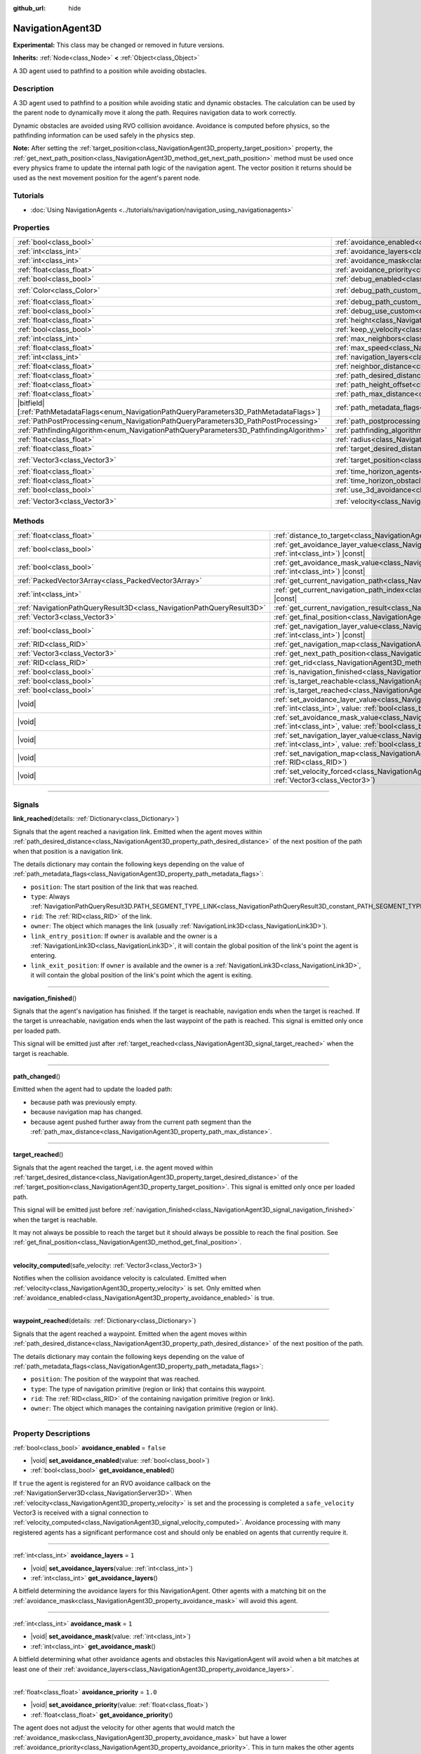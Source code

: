 :github_url: hide

.. DO NOT EDIT THIS FILE!!!
.. Generated automatically from Godot engine sources.
.. Generator: https://github.com/godotengine/godot/tree/master/doc/tools/make_rst.py.
.. XML source: https://github.com/godotengine/godot/tree/master/doc/classes/NavigationAgent3D.xml.

.. _class_NavigationAgent3D:

NavigationAgent3D
=================

**Experimental:** This class may be changed or removed in future versions.

**Inherits:** :ref:`Node<class_Node>` **<** :ref:`Object<class_Object>`

A 3D agent used to pathfind to a position while avoiding obstacles.

.. rst-class:: classref-introduction-group

Description
-----------

A 3D agent used to pathfind to a position while avoiding static and dynamic obstacles. The calculation can be used by the parent node to dynamically move it along the path. Requires navigation data to work correctly.

Dynamic obstacles are avoided using RVO collision avoidance. Avoidance is computed before physics, so the pathfinding information can be used safely in the physics step.

\ **Note:** After setting the :ref:`target_position<class_NavigationAgent3D_property_target_position>` property, the :ref:`get_next_path_position<class_NavigationAgent3D_method_get_next_path_position>` method must be used once every physics frame to update the internal path logic of the navigation agent. The vector position it returns should be used as the next movement position for the agent's parent node.

.. rst-class:: classref-introduction-group

Tutorials
---------

- :doc:`Using NavigationAgents <../tutorials/navigation/navigation_using_navigationagents>`

.. rst-class:: classref-reftable-group

Properties
----------

.. table::
   :widths: auto

   +------------------------------------------------------------------------------------------------+----------------------------------------------------------------------------------------------------+-----------------------+
   | :ref:`bool<class_bool>`                                                                        | :ref:`avoidance_enabled<class_NavigationAgent3D_property_avoidance_enabled>`                       | ``false``             |
   +------------------------------------------------------------------------------------------------+----------------------------------------------------------------------------------------------------+-----------------------+
   | :ref:`int<class_int>`                                                                          | :ref:`avoidance_layers<class_NavigationAgent3D_property_avoidance_layers>`                         | ``1``                 |
   +------------------------------------------------------------------------------------------------+----------------------------------------------------------------------------------------------------+-----------------------+
   | :ref:`int<class_int>`                                                                          | :ref:`avoidance_mask<class_NavigationAgent3D_property_avoidance_mask>`                             | ``1``                 |
   +------------------------------------------------------------------------------------------------+----------------------------------------------------------------------------------------------------+-----------------------+
   | :ref:`float<class_float>`                                                                      | :ref:`avoidance_priority<class_NavigationAgent3D_property_avoidance_priority>`                     | ``1.0``               |
   +------------------------------------------------------------------------------------------------+----------------------------------------------------------------------------------------------------+-----------------------+
   | :ref:`bool<class_bool>`                                                                        | :ref:`debug_enabled<class_NavigationAgent3D_property_debug_enabled>`                               | ``false``             |
   +------------------------------------------------------------------------------------------------+----------------------------------------------------------------------------------------------------+-----------------------+
   | :ref:`Color<class_Color>`                                                                      | :ref:`debug_path_custom_color<class_NavigationAgent3D_property_debug_path_custom_color>`           | ``Color(1, 1, 1, 1)`` |
   +------------------------------------------------------------------------------------------------+----------------------------------------------------------------------------------------------------+-----------------------+
   | :ref:`float<class_float>`                                                                      | :ref:`debug_path_custom_point_size<class_NavigationAgent3D_property_debug_path_custom_point_size>` | ``4.0``               |
   +------------------------------------------------------------------------------------------------+----------------------------------------------------------------------------------------------------+-----------------------+
   | :ref:`bool<class_bool>`                                                                        | :ref:`debug_use_custom<class_NavigationAgent3D_property_debug_use_custom>`                         | ``false``             |
   +------------------------------------------------------------------------------------------------+----------------------------------------------------------------------------------------------------+-----------------------+
   | :ref:`float<class_float>`                                                                      | :ref:`height<class_NavigationAgent3D_property_height>`                                             | ``1.0``               |
   +------------------------------------------------------------------------------------------------+----------------------------------------------------------------------------------------------------+-----------------------+
   | :ref:`bool<class_bool>`                                                                        | :ref:`keep_y_velocity<class_NavigationAgent3D_property_keep_y_velocity>`                           | ``true``              |
   +------------------------------------------------------------------------------------------------+----------------------------------------------------------------------------------------------------+-----------------------+
   | :ref:`int<class_int>`                                                                          | :ref:`max_neighbors<class_NavigationAgent3D_property_max_neighbors>`                               | ``10``                |
   +------------------------------------------------------------------------------------------------+----------------------------------------------------------------------------------------------------+-----------------------+
   | :ref:`float<class_float>`                                                                      | :ref:`max_speed<class_NavigationAgent3D_property_max_speed>`                                       | ``10.0``              |
   +------------------------------------------------------------------------------------------------+----------------------------------------------------------------------------------------------------+-----------------------+
   | :ref:`int<class_int>`                                                                          | :ref:`navigation_layers<class_NavigationAgent3D_property_navigation_layers>`                       | ``1``                 |
   +------------------------------------------------------------------------------------------------+----------------------------------------------------------------------------------------------------+-----------------------+
   | :ref:`float<class_float>`                                                                      | :ref:`neighbor_distance<class_NavigationAgent3D_property_neighbor_distance>`                       | ``50.0``              |
   +------------------------------------------------------------------------------------------------+----------------------------------------------------------------------------------------------------+-----------------------+
   | :ref:`float<class_float>`                                                                      | :ref:`path_desired_distance<class_NavigationAgent3D_property_path_desired_distance>`               | ``1.0``               |
   +------------------------------------------------------------------------------------------------+----------------------------------------------------------------------------------------------------+-----------------------+
   | :ref:`float<class_float>`                                                                      | :ref:`path_height_offset<class_NavigationAgent3D_property_path_height_offset>`                     | ``0.0``               |
   +------------------------------------------------------------------------------------------------+----------------------------------------------------------------------------------------------------+-----------------------+
   | :ref:`float<class_float>`                                                                      | :ref:`path_max_distance<class_NavigationAgent3D_property_path_max_distance>`                       | ``5.0``               |
   +------------------------------------------------------------------------------------------------+----------------------------------------------------------------------------------------------------+-----------------------+
   | |bitfield|\[:ref:`PathMetadataFlags<enum_NavigationPathQueryParameters3D_PathMetadataFlags>`\] | :ref:`path_metadata_flags<class_NavigationAgent3D_property_path_metadata_flags>`                   | ``7``                 |
   +------------------------------------------------------------------------------------------------+----------------------------------------------------------------------------------------------------+-----------------------+
   | :ref:`PathPostProcessing<enum_NavigationPathQueryParameters3D_PathPostProcessing>`             | :ref:`path_postprocessing<class_NavigationAgent3D_property_path_postprocessing>`                   | ``0``                 |
   +------------------------------------------------------------------------------------------------+----------------------------------------------------------------------------------------------------+-----------------------+
   | :ref:`PathfindingAlgorithm<enum_NavigationPathQueryParameters3D_PathfindingAlgorithm>`         | :ref:`pathfinding_algorithm<class_NavigationAgent3D_property_pathfinding_algorithm>`               | ``0``                 |
   +------------------------------------------------------------------------------------------------+----------------------------------------------------------------------------------------------------+-----------------------+
   | :ref:`float<class_float>`                                                                      | :ref:`radius<class_NavigationAgent3D_property_radius>`                                             | ``0.5``               |
   +------------------------------------------------------------------------------------------------+----------------------------------------------------------------------------------------------------+-----------------------+
   | :ref:`float<class_float>`                                                                      | :ref:`target_desired_distance<class_NavigationAgent3D_property_target_desired_distance>`           | ``1.0``               |
   +------------------------------------------------------------------------------------------------+----------------------------------------------------------------------------------------------------+-----------------------+
   | :ref:`Vector3<class_Vector3>`                                                                  | :ref:`target_position<class_NavigationAgent3D_property_target_position>`                           | ``Vector3(0, 0, 0)``  |
   +------------------------------------------------------------------------------------------------+----------------------------------------------------------------------------------------------------+-----------------------+
   | :ref:`float<class_float>`                                                                      | :ref:`time_horizon_agents<class_NavigationAgent3D_property_time_horizon_agents>`                   | ``1.0``               |
   +------------------------------------------------------------------------------------------------+----------------------------------------------------------------------------------------------------+-----------------------+
   | :ref:`float<class_float>`                                                                      | :ref:`time_horizon_obstacles<class_NavigationAgent3D_property_time_horizon_obstacles>`             | ``0.0``               |
   +------------------------------------------------------------------------------------------------+----------------------------------------------------------------------------------------------------+-----------------------+
   | :ref:`bool<class_bool>`                                                                        | :ref:`use_3d_avoidance<class_NavigationAgent3D_property_use_3d_avoidance>`                         | ``false``             |
   +------------------------------------------------------------------------------------------------+----------------------------------------------------------------------------------------------------+-----------------------+
   | :ref:`Vector3<class_Vector3>`                                                                  | :ref:`velocity<class_NavigationAgent3D_property_velocity>`                                         | ``Vector3(0, 0, 0)``  |
   +------------------------------------------------------------------------------------------------+----------------------------------------------------------------------------------------------------+-----------------------+

.. rst-class:: classref-reftable-group

Methods
-------

.. table::
   :widths: auto

   +-----------------------------------------------------------------------+---------------------------------------------------------------------------------------------------------------------------------------------------------------------------+
   | :ref:`float<class_float>`                                             | :ref:`distance_to_target<class_NavigationAgent3D_method_distance_to_target>`\ (\ ) |const|                                                                                |
   +-----------------------------------------------------------------------+---------------------------------------------------------------------------------------------------------------------------------------------------------------------------+
   | :ref:`bool<class_bool>`                                               | :ref:`get_avoidance_layer_value<class_NavigationAgent3D_method_get_avoidance_layer_value>`\ (\ layer_number\: :ref:`int<class_int>`\ ) |const|                            |
   +-----------------------------------------------------------------------+---------------------------------------------------------------------------------------------------------------------------------------------------------------------------+
   | :ref:`bool<class_bool>`                                               | :ref:`get_avoidance_mask_value<class_NavigationAgent3D_method_get_avoidance_mask_value>`\ (\ mask_number\: :ref:`int<class_int>`\ ) |const|                               |
   +-----------------------------------------------------------------------+---------------------------------------------------------------------------------------------------------------------------------------------------------------------------+
   | :ref:`PackedVector3Array<class_PackedVector3Array>`                   | :ref:`get_current_navigation_path<class_NavigationAgent3D_method_get_current_navigation_path>`\ (\ ) |const|                                                              |
   +-----------------------------------------------------------------------+---------------------------------------------------------------------------------------------------------------------------------------------------------------------------+
   | :ref:`int<class_int>`                                                 | :ref:`get_current_navigation_path_index<class_NavigationAgent3D_method_get_current_navigation_path_index>`\ (\ ) |const|                                                  |
   +-----------------------------------------------------------------------+---------------------------------------------------------------------------------------------------------------------------------------------------------------------------+
   | :ref:`NavigationPathQueryResult3D<class_NavigationPathQueryResult3D>` | :ref:`get_current_navigation_result<class_NavigationAgent3D_method_get_current_navigation_result>`\ (\ ) |const|                                                          |
   +-----------------------------------------------------------------------+---------------------------------------------------------------------------------------------------------------------------------------------------------------------------+
   | :ref:`Vector3<class_Vector3>`                                         | :ref:`get_final_position<class_NavigationAgent3D_method_get_final_position>`\ (\ )                                                                                        |
   +-----------------------------------------------------------------------+---------------------------------------------------------------------------------------------------------------------------------------------------------------------------+
   | :ref:`bool<class_bool>`                                               | :ref:`get_navigation_layer_value<class_NavigationAgent3D_method_get_navigation_layer_value>`\ (\ layer_number\: :ref:`int<class_int>`\ ) |const|                          |
   +-----------------------------------------------------------------------+---------------------------------------------------------------------------------------------------------------------------------------------------------------------------+
   | :ref:`RID<class_RID>`                                                 | :ref:`get_navigation_map<class_NavigationAgent3D_method_get_navigation_map>`\ (\ ) |const|                                                                                |
   +-----------------------------------------------------------------------+---------------------------------------------------------------------------------------------------------------------------------------------------------------------------+
   | :ref:`Vector3<class_Vector3>`                                         | :ref:`get_next_path_position<class_NavigationAgent3D_method_get_next_path_position>`\ (\ )                                                                                |
   +-----------------------------------------------------------------------+---------------------------------------------------------------------------------------------------------------------------------------------------------------------------+
   | :ref:`RID<class_RID>`                                                 | :ref:`get_rid<class_NavigationAgent3D_method_get_rid>`\ (\ ) |const|                                                                                                      |
   +-----------------------------------------------------------------------+---------------------------------------------------------------------------------------------------------------------------------------------------------------------------+
   | :ref:`bool<class_bool>`                                               | :ref:`is_navigation_finished<class_NavigationAgent3D_method_is_navigation_finished>`\ (\ )                                                                                |
   +-----------------------------------------------------------------------+---------------------------------------------------------------------------------------------------------------------------------------------------------------------------+
   | :ref:`bool<class_bool>`                                               | :ref:`is_target_reachable<class_NavigationAgent3D_method_is_target_reachable>`\ (\ )                                                                                      |
   +-----------------------------------------------------------------------+---------------------------------------------------------------------------------------------------------------------------------------------------------------------------+
   | :ref:`bool<class_bool>`                                               | :ref:`is_target_reached<class_NavigationAgent3D_method_is_target_reached>`\ (\ ) |const|                                                                                  |
   +-----------------------------------------------------------------------+---------------------------------------------------------------------------------------------------------------------------------------------------------------------------+
   | |void|                                                                | :ref:`set_avoidance_layer_value<class_NavigationAgent3D_method_set_avoidance_layer_value>`\ (\ layer_number\: :ref:`int<class_int>`, value\: :ref:`bool<class_bool>`\ )   |
   +-----------------------------------------------------------------------+---------------------------------------------------------------------------------------------------------------------------------------------------------------------------+
   | |void|                                                                | :ref:`set_avoidance_mask_value<class_NavigationAgent3D_method_set_avoidance_mask_value>`\ (\ mask_number\: :ref:`int<class_int>`, value\: :ref:`bool<class_bool>`\ )      |
   +-----------------------------------------------------------------------+---------------------------------------------------------------------------------------------------------------------------------------------------------------------------+
   | |void|                                                                | :ref:`set_navigation_layer_value<class_NavigationAgent3D_method_set_navigation_layer_value>`\ (\ layer_number\: :ref:`int<class_int>`, value\: :ref:`bool<class_bool>`\ ) |
   +-----------------------------------------------------------------------+---------------------------------------------------------------------------------------------------------------------------------------------------------------------------+
   | |void|                                                                | :ref:`set_navigation_map<class_NavigationAgent3D_method_set_navigation_map>`\ (\ navigation_map\: :ref:`RID<class_RID>`\ )                                                |
   +-----------------------------------------------------------------------+---------------------------------------------------------------------------------------------------------------------------------------------------------------------------+
   | |void|                                                                | :ref:`set_velocity_forced<class_NavigationAgent3D_method_set_velocity_forced>`\ (\ velocity\: :ref:`Vector3<class_Vector3>`\ )                                            |
   +-----------------------------------------------------------------------+---------------------------------------------------------------------------------------------------------------------------------------------------------------------------+

.. rst-class:: classref-section-separator

----

.. rst-class:: classref-descriptions-group

Signals
-------

.. _class_NavigationAgent3D_signal_link_reached:

.. rst-class:: classref-signal

**link_reached**\ (\ details\: :ref:`Dictionary<class_Dictionary>`\ )

Signals that the agent reached a navigation link. Emitted when the agent moves within :ref:`path_desired_distance<class_NavigationAgent3D_property_path_desired_distance>` of the next position of the path when that position is a navigation link.

The details dictionary may contain the following keys depending on the value of :ref:`path_metadata_flags<class_NavigationAgent3D_property_path_metadata_flags>`:

- ``position``: The start position of the link that was reached.

- ``type``: Always :ref:`NavigationPathQueryResult3D.PATH_SEGMENT_TYPE_LINK<class_NavigationPathQueryResult3D_constant_PATH_SEGMENT_TYPE_LINK>`.

- ``rid``: The :ref:`RID<class_RID>` of the link.

- ``owner``: The object which manages the link (usually :ref:`NavigationLink3D<class_NavigationLink3D>`).

- ``link_entry_position``: If ``owner`` is available and the owner is a :ref:`NavigationLink3D<class_NavigationLink3D>`, it will contain the global position of the link's point the agent is entering.

- ``link_exit_position``: If ``owner`` is available and the owner is a :ref:`NavigationLink3D<class_NavigationLink3D>`, it will contain the global position of the link's point which the agent is exiting.

.. rst-class:: classref-item-separator

----

.. _class_NavigationAgent3D_signal_navigation_finished:

.. rst-class:: classref-signal

**navigation_finished**\ (\ )

Signals that the agent's navigation has finished. If the target is reachable, navigation ends when the target is reached. If the target is unreachable, navigation ends when the last waypoint of the path is reached. This signal is emitted only once per loaded path.

This signal will be emitted just after :ref:`target_reached<class_NavigationAgent3D_signal_target_reached>` when the target is reachable.

.. rst-class:: classref-item-separator

----

.. _class_NavigationAgent3D_signal_path_changed:

.. rst-class:: classref-signal

**path_changed**\ (\ )

Emitted when the agent had to update the loaded path:

- because path was previously empty.

- because navigation map has changed.

- because agent pushed further away from the current path segment than the :ref:`path_max_distance<class_NavigationAgent3D_property_path_max_distance>`.

.. rst-class:: classref-item-separator

----

.. _class_NavigationAgent3D_signal_target_reached:

.. rst-class:: classref-signal

**target_reached**\ (\ )

Signals that the agent reached the target, i.e. the agent moved within :ref:`target_desired_distance<class_NavigationAgent3D_property_target_desired_distance>` of the :ref:`target_position<class_NavigationAgent3D_property_target_position>`. This signal is emitted only once per loaded path.

This signal will be emitted just before :ref:`navigation_finished<class_NavigationAgent3D_signal_navigation_finished>` when the target is reachable.

It may not always be possible to reach the target but it should always be possible to reach the final position. See :ref:`get_final_position<class_NavigationAgent3D_method_get_final_position>`.

.. rst-class:: classref-item-separator

----

.. _class_NavigationAgent3D_signal_velocity_computed:

.. rst-class:: classref-signal

**velocity_computed**\ (\ safe_velocity\: :ref:`Vector3<class_Vector3>`\ )

Notifies when the collision avoidance velocity is calculated. Emitted when :ref:`velocity<class_NavigationAgent3D_property_velocity>` is set. Only emitted when :ref:`avoidance_enabled<class_NavigationAgent3D_property_avoidance_enabled>` is true.

.. rst-class:: classref-item-separator

----

.. _class_NavigationAgent3D_signal_waypoint_reached:

.. rst-class:: classref-signal

**waypoint_reached**\ (\ details\: :ref:`Dictionary<class_Dictionary>`\ )

Signals that the agent reached a waypoint. Emitted when the agent moves within :ref:`path_desired_distance<class_NavigationAgent3D_property_path_desired_distance>` of the next position of the path.

The details dictionary may contain the following keys depending on the value of :ref:`path_metadata_flags<class_NavigationAgent3D_property_path_metadata_flags>`:

- ``position``: The position of the waypoint that was reached.

- ``type``: The type of navigation primitive (region or link) that contains this waypoint.

- ``rid``: The :ref:`RID<class_RID>` of the containing navigation primitive (region or link).

- ``owner``: The object which manages the containing navigation primitive (region or link).

.. rst-class:: classref-section-separator

----

.. rst-class:: classref-descriptions-group

Property Descriptions
---------------------

.. _class_NavigationAgent3D_property_avoidance_enabled:

.. rst-class:: classref-property

:ref:`bool<class_bool>` **avoidance_enabled** = ``false``

.. rst-class:: classref-property-setget

- |void| **set_avoidance_enabled**\ (\ value\: :ref:`bool<class_bool>`\ )
- :ref:`bool<class_bool>` **get_avoidance_enabled**\ (\ )

If ``true`` the agent is registered for an RVO avoidance callback on the :ref:`NavigationServer3D<class_NavigationServer3D>`. When :ref:`velocity<class_NavigationAgent3D_property_velocity>` is set and the processing is completed a ``safe_velocity`` Vector3 is received with a signal connection to :ref:`velocity_computed<class_NavigationAgent3D_signal_velocity_computed>`. Avoidance processing with many registered agents has a significant performance cost and should only be enabled on agents that currently require it.

.. rst-class:: classref-item-separator

----

.. _class_NavigationAgent3D_property_avoidance_layers:

.. rst-class:: classref-property

:ref:`int<class_int>` **avoidance_layers** = ``1``

.. rst-class:: classref-property-setget

- |void| **set_avoidance_layers**\ (\ value\: :ref:`int<class_int>`\ )
- :ref:`int<class_int>` **get_avoidance_layers**\ (\ )

A bitfield determining the avoidance layers for this NavigationAgent. Other agents with a matching bit on the :ref:`avoidance_mask<class_NavigationAgent3D_property_avoidance_mask>` will avoid this agent.

.. rst-class:: classref-item-separator

----

.. _class_NavigationAgent3D_property_avoidance_mask:

.. rst-class:: classref-property

:ref:`int<class_int>` **avoidance_mask** = ``1``

.. rst-class:: classref-property-setget

- |void| **set_avoidance_mask**\ (\ value\: :ref:`int<class_int>`\ )
- :ref:`int<class_int>` **get_avoidance_mask**\ (\ )

A bitfield determining what other avoidance agents and obstacles this NavigationAgent will avoid when a bit matches at least one of their :ref:`avoidance_layers<class_NavigationAgent3D_property_avoidance_layers>`.

.. rst-class:: classref-item-separator

----

.. _class_NavigationAgent3D_property_avoidance_priority:

.. rst-class:: classref-property

:ref:`float<class_float>` **avoidance_priority** = ``1.0``

.. rst-class:: classref-property-setget

- |void| **set_avoidance_priority**\ (\ value\: :ref:`float<class_float>`\ )
- :ref:`float<class_float>` **get_avoidance_priority**\ (\ )

The agent does not adjust the velocity for other agents that would match the :ref:`avoidance_mask<class_NavigationAgent3D_property_avoidance_mask>` but have a lower :ref:`avoidance_priority<class_NavigationAgent3D_property_avoidance_priority>`. This in turn makes the other agents with lower priority adjust their velocities even more to avoid collision with this agent.

.. rst-class:: classref-item-separator

----

.. _class_NavigationAgent3D_property_debug_enabled:

.. rst-class:: classref-property

:ref:`bool<class_bool>` **debug_enabled** = ``false``

.. rst-class:: classref-property-setget

- |void| **set_debug_enabled**\ (\ value\: :ref:`bool<class_bool>`\ )
- :ref:`bool<class_bool>` **get_debug_enabled**\ (\ )

If ``true`` shows debug visuals for this agent.

.. rst-class:: classref-item-separator

----

.. _class_NavigationAgent3D_property_debug_path_custom_color:

.. rst-class:: classref-property

:ref:`Color<class_Color>` **debug_path_custom_color** = ``Color(1, 1, 1, 1)``

.. rst-class:: classref-property-setget

- |void| **set_debug_path_custom_color**\ (\ value\: :ref:`Color<class_Color>`\ )
- :ref:`Color<class_Color>` **get_debug_path_custom_color**\ (\ )

If :ref:`debug_use_custom<class_NavigationAgent3D_property_debug_use_custom>` is ``true`` uses this color for this agent instead of global color.

.. rst-class:: classref-item-separator

----

.. _class_NavigationAgent3D_property_debug_path_custom_point_size:

.. rst-class:: classref-property

:ref:`float<class_float>` **debug_path_custom_point_size** = ``4.0``

.. rst-class:: classref-property-setget

- |void| **set_debug_path_custom_point_size**\ (\ value\: :ref:`float<class_float>`\ )
- :ref:`float<class_float>` **get_debug_path_custom_point_size**\ (\ )

If :ref:`debug_use_custom<class_NavigationAgent3D_property_debug_use_custom>` is ``true`` uses this rasterized point size for rendering path points for this agent instead of global point size.

.. rst-class:: classref-item-separator

----

.. _class_NavigationAgent3D_property_debug_use_custom:

.. rst-class:: classref-property

:ref:`bool<class_bool>` **debug_use_custom** = ``false``

.. rst-class:: classref-property-setget

- |void| **set_debug_use_custom**\ (\ value\: :ref:`bool<class_bool>`\ )
- :ref:`bool<class_bool>` **get_debug_use_custom**\ (\ )

If ``true`` uses the defined :ref:`debug_path_custom_color<class_NavigationAgent3D_property_debug_path_custom_color>` for this agent instead of global color.

.. rst-class:: classref-item-separator

----

.. _class_NavigationAgent3D_property_height:

.. rst-class:: classref-property

:ref:`float<class_float>` **height** = ``1.0``

.. rst-class:: classref-property-setget

- |void| **set_height**\ (\ value\: :ref:`float<class_float>`\ )
- :ref:`float<class_float>` **get_height**\ (\ )

The height of the avoidance agent. Agents will ignore other agents or obstacles that are above or below their current position + height in 2D avoidance. Does nothing in 3D avoidance which uses radius spheres alone.

.. rst-class:: classref-item-separator

----

.. _class_NavigationAgent3D_property_keep_y_velocity:

.. rst-class:: classref-property

:ref:`bool<class_bool>` **keep_y_velocity** = ``true``

.. rst-class:: classref-property-setget

- |void| **set_keep_y_velocity**\ (\ value\: :ref:`bool<class_bool>`\ )
- :ref:`bool<class_bool>` **get_keep_y_velocity**\ (\ )

If ``true``, and the agent uses 2D avoidance, it will remember the set y-axis velocity and reapply it after the avoidance step. While 2D avoidance has no y-axis and simulates on a flat plane this setting can help mitigate the most obvious clipping on uneven 3D geometry.

.. rst-class:: classref-item-separator

----

.. _class_NavigationAgent3D_property_max_neighbors:

.. rst-class:: classref-property

:ref:`int<class_int>` **max_neighbors** = ``10``

.. rst-class:: classref-property-setget

- |void| **set_max_neighbors**\ (\ value\: :ref:`int<class_int>`\ )
- :ref:`int<class_int>` **get_max_neighbors**\ (\ )

The maximum number of neighbors for the agent to consider.

.. rst-class:: classref-item-separator

----

.. _class_NavigationAgent3D_property_max_speed:

.. rst-class:: classref-property

:ref:`float<class_float>` **max_speed** = ``10.0``

.. rst-class:: classref-property-setget

- |void| **set_max_speed**\ (\ value\: :ref:`float<class_float>`\ )
- :ref:`float<class_float>` **get_max_speed**\ (\ )

The maximum speed that an agent can move.

.. rst-class:: classref-item-separator

----

.. _class_NavigationAgent3D_property_navigation_layers:

.. rst-class:: classref-property

:ref:`int<class_int>` **navigation_layers** = ``1``

.. rst-class:: classref-property-setget

- |void| **set_navigation_layers**\ (\ value\: :ref:`int<class_int>`\ )
- :ref:`int<class_int>` **get_navigation_layers**\ (\ )

A bitfield determining which navigation layers of navigation regions this agent will use to calculate a path. Changing it during runtime will clear the current navigation path and generate a new one, according to the new navigation layers.

.. rst-class:: classref-item-separator

----

.. _class_NavigationAgent3D_property_neighbor_distance:

.. rst-class:: classref-property

:ref:`float<class_float>` **neighbor_distance** = ``50.0``

.. rst-class:: classref-property-setget

- |void| **set_neighbor_distance**\ (\ value\: :ref:`float<class_float>`\ )
- :ref:`float<class_float>` **get_neighbor_distance**\ (\ )

The distance to search for other agents.

.. rst-class:: classref-item-separator

----

.. _class_NavigationAgent3D_property_path_desired_distance:

.. rst-class:: classref-property

:ref:`float<class_float>` **path_desired_distance** = ``1.0``

.. rst-class:: classref-property-setget

- |void| **set_path_desired_distance**\ (\ value\: :ref:`float<class_float>`\ )
- :ref:`float<class_float>` **get_path_desired_distance**\ (\ )

The distance threshold before a path point is considered to be reached. This allows agents to not have to hit a path point on the path exactly, but only to reach its general area. If this value is set too high, the NavigationAgent will skip points on the path, which can lead to it leaving the navigation mesh. If this value is set too low, the NavigationAgent will be stuck in a repath loop because it will constantly overshoot the distance to the next point on each physics frame update.

.. rst-class:: classref-item-separator

----

.. _class_NavigationAgent3D_property_path_height_offset:

.. rst-class:: classref-property

:ref:`float<class_float>` **path_height_offset** = ``0.0``

.. rst-class:: classref-property-setget

- |void| **set_path_height_offset**\ (\ value\: :ref:`float<class_float>`\ )
- :ref:`float<class_float>` **get_path_height_offset**\ (\ )

The height offset is subtracted from the y-axis value of any vector path position for this NavigationAgent. The NavigationAgent height offset does not change or influence the navigation mesh or pathfinding query result. Additional navigation maps that use regions with navigation meshes that the developer baked with appropriate agent radius or height values are required to support different-sized agents.

.. rst-class:: classref-item-separator

----

.. _class_NavigationAgent3D_property_path_max_distance:

.. rst-class:: classref-property

:ref:`float<class_float>` **path_max_distance** = ``5.0``

.. rst-class:: classref-property-setget

- |void| **set_path_max_distance**\ (\ value\: :ref:`float<class_float>`\ )
- :ref:`float<class_float>` **get_path_max_distance**\ (\ )

The maximum distance the agent is allowed away from the ideal path to the final position. This can happen due to trying to avoid collisions. When the maximum distance is exceeded, it recalculates the ideal path.

.. rst-class:: classref-item-separator

----

.. _class_NavigationAgent3D_property_path_metadata_flags:

.. rst-class:: classref-property

|bitfield|\[:ref:`PathMetadataFlags<enum_NavigationPathQueryParameters3D_PathMetadataFlags>`\] **path_metadata_flags** = ``7``

.. rst-class:: classref-property-setget

- |void| **set_path_metadata_flags**\ (\ value\: |bitfield|\[:ref:`PathMetadataFlags<enum_NavigationPathQueryParameters3D_PathMetadataFlags>`\]\ )
- |bitfield|\[:ref:`PathMetadataFlags<enum_NavigationPathQueryParameters3D_PathMetadataFlags>`\] **get_path_metadata_flags**\ (\ )

Additional information to return with the navigation path.

.. rst-class:: classref-item-separator

----

.. _class_NavigationAgent3D_property_path_postprocessing:

.. rst-class:: classref-property

:ref:`PathPostProcessing<enum_NavigationPathQueryParameters3D_PathPostProcessing>` **path_postprocessing** = ``0``

.. rst-class:: classref-property-setget

- |void| **set_path_postprocessing**\ (\ value\: :ref:`PathPostProcessing<enum_NavigationPathQueryParameters3D_PathPostProcessing>`\ )
- :ref:`PathPostProcessing<enum_NavigationPathQueryParameters3D_PathPostProcessing>` **get_path_postprocessing**\ (\ )

The path postprocessing applied to the raw path corridor found by the :ref:`pathfinding_algorithm<class_NavigationAgent3D_property_pathfinding_algorithm>`.

.. rst-class:: classref-item-separator

----

.. _class_NavigationAgent3D_property_pathfinding_algorithm:

.. rst-class:: classref-property

:ref:`PathfindingAlgorithm<enum_NavigationPathQueryParameters3D_PathfindingAlgorithm>` **pathfinding_algorithm** = ``0``

.. rst-class:: classref-property-setget

- |void| **set_pathfinding_algorithm**\ (\ value\: :ref:`PathfindingAlgorithm<enum_NavigationPathQueryParameters3D_PathfindingAlgorithm>`\ )
- :ref:`PathfindingAlgorithm<enum_NavigationPathQueryParameters3D_PathfindingAlgorithm>` **get_pathfinding_algorithm**\ (\ )

The pathfinding algorithm used in the path query.

.. rst-class:: classref-item-separator

----

.. _class_NavigationAgent3D_property_radius:

.. rst-class:: classref-property

:ref:`float<class_float>` **radius** = ``0.5``

.. rst-class:: classref-property-setget

- |void| **set_radius**\ (\ value\: :ref:`float<class_float>`\ )
- :ref:`float<class_float>` **get_radius**\ (\ )

The radius of the avoidance agent. This is the "body" of the avoidance agent and not the avoidance maneuver starting radius (which is controlled by :ref:`neighbor_distance<class_NavigationAgent3D_property_neighbor_distance>`).

Does not affect normal pathfinding. To change an actor's pathfinding radius bake :ref:`NavigationMesh<class_NavigationMesh>` resources with a different :ref:`NavigationMesh.agent_radius<class_NavigationMesh_property_agent_radius>` property and use different navigation maps for each actor size.

.. rst-class:: classref-item-separator

----

.. _class_NavigationAgent3D_property_target_desired_distance:

.. rst-class:: classref-property

:ref:`float<class_float>` **target_desired_distance** = ``1.0``

.. rst-class:: classref-property-setget

- |void| **set_target_desired_distance**\ (\ value\: :ref:`float<class_float>`\ )
- :ref:`float<class_float>` **get_target_desired_distance**\ (\ )

The distance threshold before the target is considered to be reached. On reaching the target, :ref:`target_reached<class_NavigationAgent3D_signal_target_reached>` is emitted and navigation ends (see :ref:`is_navigation_finished<class_NavigationAgent3D_method_is_navigation_finished>` and :ref:`navigation_finished<class_NavigationAgent3D_signal_navigation_finished>`).

You can make navigation end early by setting this property to a value greater than :ref:`path_desired_distance<class_NavigationAgent3D_property_path_desired_distance>` (navigation will end before reaching the last waypoint).

You can also make navigation end closer to the target than each individual path position by setting this property to a value lower than :ref:`path_desired_distance<class_NavigationAgent3D_property_path_desired_distance>` (navigation won't immediately end when reaching the last waypoint). However, if the value set is too low, the agent will be stuck in a repath loop because it will constantly overshoot the distance to the target on each physics frame update.

.. rst-class:: classref-item-separator

----

.. _class_NavigationAgent3D_property_target_position:

.. rst-class:: classref-property

:ref:`Vector3<class_Vector3>` **target_position** = ``Vector3(0, 0, 0)``

.. rst-class:: classref-property-setget

- |void| **set_target_position**\ (\ value\: :ref:`Vector3<class_Vector3>`\ )
- :ref:`Vector3<class_Vector3>` **get_target_position**\ (\ )

If set, a new navigation path from the current agent position to the :ref:`target_position<class_NavigationAgent3D_property_target_position>` is requested from the NavigationServer.

.. rst-class:: classref-item-separator

----

.. _class_NavigationAgent3D_property_time_horizon_agents:

.. rst-class:: classref-property

:ref:`float<class_float>` **time_horizon_agents** = ``1.0``

.. rst-class:: classref-property-setget

- |void| **set_time_horizon_agents**\ (\ value\: :ref:`float<class_float>`\ )
- :ref:`float<class_float>` **get_time_horizon_agents**\ (\ )

The minimal amount of time for which this agent's velocities, that are computed with the collision avoidance algorithm, are safe with respect to other agents. The larger the number, the sooner the agent will respond to other agents, but less freedom in choosing its velocities. A too high value will slow down agents movement considerably. Must be positive.

.. rst-class:: classref-item-separator

----

.. _class_NavigationAgent3D_property_time_horizon_obstacles:

.. rst-class:: classref-property

:ref:`float<class_float>` **time_horizon_obstacles** = ``0.0``

.. rst-class:: classref-property-setget

- |void| **set_time_horizon_obstacles**\ (\ value\: :ref:`float<class_float>`\ )
- :ref:`float<class_float>` **get_time_horizon_obstacles**\ (\ )

The minimal amount of time for which this agent's velocities, that are computed with the collision avoidance algorithm, are safe with respect to static avoidance obstacles. The larger the number, the sooner the agent will respond to static avoidance obstacles, but less freedom in choosing its velocities. A too high value will slow down agents movement considerably. Must be positive.

.. rst-class:: classref-item-separator

----

.. _class_NavigationAgent3D_property_use_3d_avoidance:

.. rst-class:: classref-property

:ref:`bool<class_bool>` **use_3d_avoidance** = ``false``

.. rst-class:: classref-property-setget

- |void| **set_use_3d_avoidance**\ (\ value\: :ref:`bool<class_bool>`\ )
- :ref:`bool<class_bool>` **get_use_3d_avoidance**\ (\ )

If ``true``, the agent calculates avoidance velocities in 3D omnidirectionally, e.g. for games that take place in air, underwater or space. Agents using 3D avoidance only avoid other agents using 3D avoidance, and react to radius-based avoidance obstacles. They ignore any vertex-based obstacles.

If ``false``, the agent calculates avoidance velocities in 2D along the x and z-axes, ignoring the y-axis. Agents using 2D avoidance only avoid other agents using 2D avoidance, and react to radius-based avoidance obstacles or vertex-based avoidance obstacles. Other agents using 2D avoidance that are below or above their current position including :ref:`height<class_NavigationAgent3D_property_height>` are ignored.

.. rst-class:: classref-item-separator

----

.. _class_NavigationAgent3D_property_velocity:

.. rst-class:: classref-property

:ref:`Vector3<class_Vector3>` **velocity** = ``Vector3(0, 0, 0)``

.. rst-class:: classref-property-setget

- |void| **set_velocity**\ (\ value\: :ref:`Vector3<class_Vector3>`\ )
- :ref:`Vector3<class_Vector3>` **get_velocity**\ (\ )

Sets the new wanted velocity for the agent. The avoidance simulation will try to fulfill this velocity if possible but will modify it to avoid collision with other agents and obstacles. When an agent is teleported to a new position, use :ref:`set_velocity_forced<class_NavigationAgent3D_method_set_velocity_forced>` as well to reset the internal simulation velocity.

.. rst-class:: classref-section-separator

----

.. rst-class:: classref-descriptions-group

Method Descriptions
-------------------

.. _class_NavigationAgent3D_method_distance_to_target:

.. rst-class:: classref-method

:ref:`float<class_float>` **distance_to_target**\ (\ ) |const|

Returns the distance to the target position, using the agent's global position. The user must set :ref:`target_position<class_NavigationAgent3D_property_target_position>` in order for this to be accurate.

.. rst-class:: classref-item-separator

----

.. _class_NavigationAgent3D_method_get_avoidance_layer_value:

.. rst-class:: classref-method

:ref:`bool<class_bool>` **get_avoidance_layer_value**\ (\ layer_number\: :ref:`int<class_int>`\ ) |const|

Returns whether or not the specified layer of the :ref:`avoidance_layers<class_NavigationAgent3D_property_avoidance_layers>` bitmask is enabled, given a ``layer_number`` between 1 and 32.

.. rst-class:: classref-item-separator

----

.. _class_NavigationAgent3D_method_get_avoidance_mask_value:

.. rst-class:: classref-method

:ref:`bool<class_bool>` **get_avoidance_mask_value**\ (\ mask_number\: :ref:`int<class_int>`\ ) |const|

Returns whether or not the specified mask of the :ref:`avoidance_mask<class_NavigationAgent3D_property_avoidance_mask>` bitmask is enabled, given a ``mask_number`` between 1 and 32.

.. rst-class:: classref-item-separator

----

.. _class_NavigationAgent3D_method_get_current_navigation_path:

.. rst-class:: classref-method

:ref:`PackedVector3Array<class_PackedVector3Array>` **get_current_navigation_path**\ (\ ) |const|

Returns this agent's current path from start to finish in global coordinates. The path only updates when the target position is changed or the agent requires a repath. The path array is not intended to be used in direct path movement as the agent has its own internal path logic that would get corrupted by changing the path array manually. Use the intended :ref:`get_next_path_position<class_NavigationAgent3D_method_get_next_path_position>` once every physics frame to receive the next path point for the agents movement as this function also updates the internal path logic.

.. rst-class:: classref-item-separator

----

.. _class_NavigationAgent3D_method_get_current_navigation_path_index:

.. rst-class:: classref-method

:ref:`int<class_int>` **get_current_navigation_path_index**\ (\ ) |const|

Returns which index the agent is currently on in the navigation path's :ref:`PackedVector3Array<class_PackedVector3Array>`.

.. rst-class:: classref-item-separator

----

.. _class_NavigationAgent3D_method_get_current_navigation_result:

.. rst-class:: classref-method

:ref:`NavigationPathQueryResult3D<class_NavigationPathQueryResult3D>` **get_current_navigation_result**\ (\ ) |const|

Returns the path query result for the path the agent is currently following.

.. rst-class:: classref-item-separator

----

.. _class_NavigationAgent3D_method_get_final_position:

.. rst-class:: classref-method

:ref:`Vector3<class_Vector3>` **get_final_position**\ (\ )

Returns the reachable final position of the current navigation path in global coordinates. This position can change if the agent needs to update the navigation path which makes the agent emit the :ref:`path_changed<class_NavigationAgent3D_signal_path_changed>` signal.

.. rst-class:: classref-item-separator

----

.. _class_NavigationAgent3D_method_get_navigation_layer_value:

.. rst-class:: classref-method

:ref:`bool<class_bool>` **get_navigation_layer_value**\ (\ layer_number\: :ref:`int<class_int>`\ ) |const|

Returns whether or not the specified layer of the :ref:`navigation_layers<class_NavigationAgent3D_property_navigation_layers>` bitmask is enabled, given a ``layer_number`` between 1 and 32.

.. rst-class:: classref-item-separator

----

.. _class_NavigationAgent3D_method_get_navigation_map:

.. rst-class:: classref-method

:ref:`RID<class_RID>` **get_navigation_map**\ (\ ) |const|

Returns the :ref:`RID<class_RID>` of the navigation map for this NavigationAgent node. This function returns always the map set on the NavigationAgent node and not the map of the abstract agent on the NavigationServer. If the agent map is changed directly with the NavigationServer API the NavigationAgent node will not be aware of the map change. Use :ref:`set_navigation_map<class_NavigationAgent3D_method_set_navigation_map>` to change the navigation map for the NavigationAgent and also update the agent on the NavigationServer.

.. rst-class:: classref-item-separator

----

.. _class_NavigationAgent3D_method_get_next_path_position:

.. rst-class:: classref-method

:ref:`Vector3<class_Vector3>` **get_next_path_position**\ (\ )

Returns the next position in global coordinates that can be moved to, making sure that there are no static objects in the way. If the agent does not have a navigation path, it will return the position of the agent's parent. The use of this function once every physics frame is required to update the internal path logic of the NavigationAgent.

.. rst-class:: classref-item-separator

----

.. _class_NavigationAgent3D_method_get_rid:

.. rst-class:: classref-method

:ref:`RID<class_RID>` **get_rid**\ (\ ) |const|

Returns the :ref:`RID<class_RID>` of this agent on the :ref:`NavigationServer3D<class_NavigationServer3D>`.

.. rst-class:: classref-item-separator

----

.. _class_NavigationAgent3D_method_is_navigation_finished:

.. rst-class:: classref-method

:ref:`bool<class_bool>` **is_navigation_finished**\ (\ )

Returns ``true`` if the agent's navigation has finished. If the target is reachable, navigation ends when the target is reached. If the target is unreachable, navigation ends when the last waypoint of the path is reached.

\ **Note:** While ``true`` prefer to stop calling update functions like :ref:`get_next_path_position<class_NavigationAgent3D_method_get_next_path_position>`. This avoids jittering the standing agent due to calling repeated path updates.

.. rst-class:: classref-item-separator

----

.. _class_NavigationAgent3D_method_is_target_reachable:

.. rst-class:: classref-method

:ref:`bool<class_bool>` **is_target_reachable**\ (\ )

Returns ``true`` if :ref:`get_final_position<class_NavigationAgent3D_method_get_final_position>` is within :ref:`target_desired_distance<class_NavigationAgent3D_property_target_desired_distance>` of the :ref:`target_position<class_NavigationAgent3D_property_target_position>`.

.. rst-class:: classref-item-separator

----

.. _class_NavigationAgent3D_method_is_target_reached:

.. rst-class:: classref-method

:ref:`bool<class_bool>` **is_target_reached**\ (\ ) |const|

Returns ``true`` if the agent reached the target, i.e. the agent moved within :ref:`target_desired_distance<class_NavigationAgent3D_property_target_desired_distance>` of the :ref:`target_position<class_NavigationAgent3D_property_target_position>`. It may not always be possible to reach the target but it should always be possible to reach the final position. See :ref:`get_final_position<class_NavigationAgent3D_method_get_final_position>`.

.. rst-class:: classref-item-separator

----

.. _class_NavigationAgent3D_method_set_avoidance_layer_value:

.. rst-class:: classref-method

|void| **set_avoidance_layer_value**\ (\ layer_number\: :ref:`int<class_int>`, value\: :ref:`bool<class_bool>`\ )

Based on ``value``, enables or disables the specified layer in the :ref:`avoidance_layers<class_NavigationAgent3D_property_avoidance_layers>` bitmask, given a ``layer_number`` between 1 and 32.

.. rst-class:: classref-item-separator

----

.. _class_NavigationAgent3D_method_set_avoidance_mask_value:

.. rst-class:: classref-method

|void| **set_avoidance_mask_value**\ (\ mask_number\: :ref:`int<class_int>`, value\: :ref:`bool<class_bool>`\ )

Based on ``value``, enables or disables the specified mask in the :ref:`avoidance_mask<class_NavigationAgent3D_property_avoidance_mask>` bitmask, given a ``mask_number`` between 1 and 32.

.. rst-class:: classref-item-separator

----

.. _class_NavigationAgent3D_method_set_navigation_layer_value:

.. rst-class:: classref-method

|void| **set_navigation_layer_value**\ (\ layer_number\: :ref:`int<class_int>`, value\: :ref:`bool<class_bool>`\ )

Based on ``value``, enables or disables the specified layer in the :ref:`navigation_layers<class_NavigationAgent3D_property_navigation_layers>` bitmask, given a ``layer_number`` between 1 and 32.

.. rst-class:: classref-item-separator

----

.. _class_NavigationAgent3D_method_set_navigation_map:

.. rst-class:: classref-method

|void| **set_navigation_map**\ (\ navigation_map\: :ref:`RID<class_RID>`\ )

Sets the :ref:`RID<class_RID>` of the navigation map this NavigationAgent node should use and also updates the ``agent`` on the NavigationServer.

.. rst-class:: classref-item-separator

----

.. _class_NavigationAgent3D_method_set_velocity_forced:

.. rst-class:: classref-method

|void| **set_velocity_forced**\ (\ velocity\: :ref:`Vector3<class_Vector3>`\ )

Replaces the internal velocity in the collision avoidance simulation with ``velocity``. When an agent is teleported to a new position this function should be used in the same frame. If called frequently this function can get agents stuck.

.. |virtual| replace:: :abbr:`virtual (This method should typically be overridden by the user to have any effect.)`
.. |const| replace:: :abbr:`const (This method has no side effects. It doesn't modify any of the instance's member variables.)`
.. |vararg| replace:: :abbr:`vararg (This method accepts any number of arguments after the ones described here.)`
.. |constructor| replace:: :abbr:`constructor (This method is used to construct a type.)`
.. |static| replace:: :abbr:`static (This method doesn't need an instance to be called, so it can be called directly using the class name.)`
.. |operator| replace:: :abbr:`operator (This method describes a valid operator to use with this type as left-hand operand.)`
.. |bitfield| replace:: :abbr:`BitField (This value is an integer composed as a bitmask of the following flags.)`
.. |void| replace:: :abbr:`void (No return value.)`

